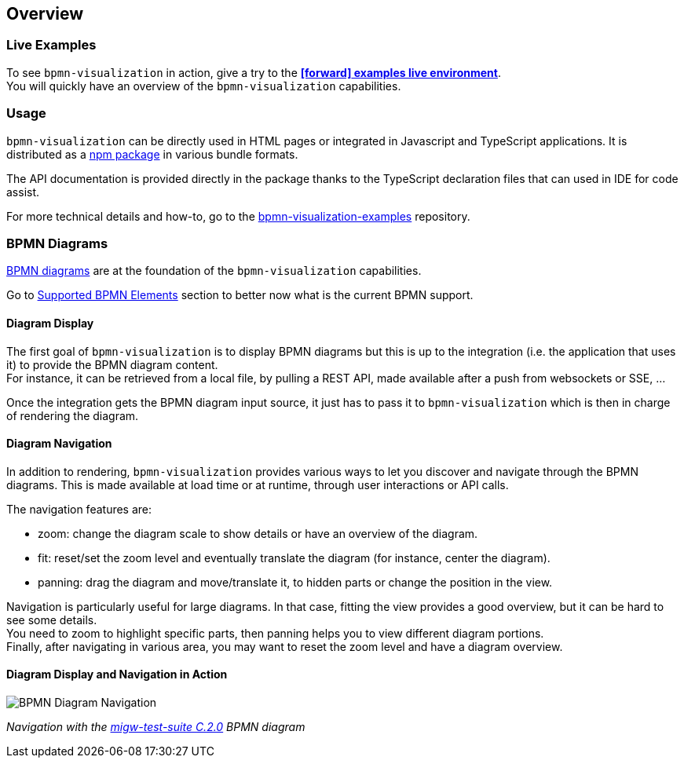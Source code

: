 == Overview
:favicon:

=== Live Examples

To see `bpmn-visualization` in action, give a try to the https://cdn.statically.io/gh/process-analytics/bpmn-visualization-examples/master/examples/index.html[**icon:forward[] examples live environment**]. +
You will quickly have an overview of the `bpmn-visualization` capabilities.


=== Usage

`bpmn-visualization` can be directly used in HTML pages or integrated in Javascript and TypeScript applications. It is distributed as a https://npmjs.org/package/bpmn-visualization:[npm package]
in various bundle formats.

The API documentation is provided directly in the package thanks to the TypeScript declaration files that can used in IDE for code assist.

For more technical details and how-to, go to the https://github.com/process-analytics/bpmn-visualization-examples/[bpmn-visualization-examples]
repository.


=== BPMN Diagrams

https://www.omg.org/spec/BPMN/2.0.2/[BPMN diagrams] are at the foundation of the `bpmn-visualization` capabilities.

Go to <<supported-bpmn-elements, Supported BPMN Elements>> section to better now what is the current BPMN support.

==== Diagram Display

The first goal of `bpmn-visualization` is to display BPMN diagrams but this is up to the integration (i.e. the application that uses it) to provide the BPMN diagram
content.  +
For instance, it can be retrieved from a local file, by pulling a REST API, made available after a push from websockets or SSE, ...

Once the integration gets the BPMN diagram input source, it just has to pass it to `bpmn-visualization` which is then in charge of rendering the diagram.


==== Diagram Navigation

In addition to rendering, `bpmn-visualization` provides various ways to let you discover and navigate through the BPMN diagrams.
This is made available at load time or at runtime, through user interactions or API calls.

The navigation features are:

* zoom: change the diagram scale to show details or have an overview of the diagram.
* fit: reset/set the zoom level and eventually translate the diagram (for instance, center the diagram).
* panning: drag the diagram and move/translate it, to hidden parts or change the position in the view.


Navigation is particularly useful for large diagrams. In that case, fitting the view provides a good overview, but it can be hard to see some details. +
You need to zoom to highlight specific parts, then panning helps you to view different diagram portions. +
Finally, after navigating in various area, you may want to reset the zoom level and have a diagram overview. 


==== Diagram Display and Navigation in Action

image::images/bpmn-diagram_navigation_C.2.0.gif[BPMN Diagram Navigation]

_Navigation with the https://github.com/bpmn-miwg/bpmn-miwg-test-suite/blob/cc75e467fd2b3009e67d4b24943591c66ce91a23/Reference/C.2.0.bpmn[migw-test-suite C.2.0] BPMN diagram_
